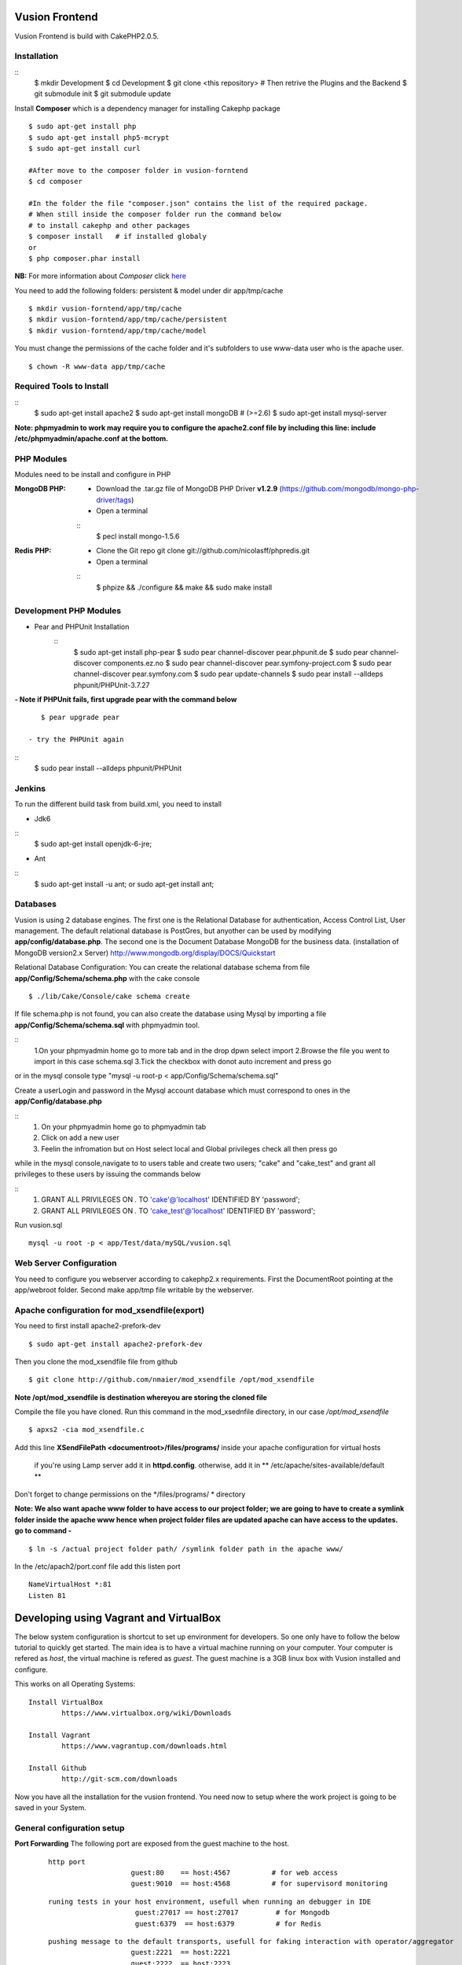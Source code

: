 Vusion Frontend 
===============

Vusion Frontend is build with CakePHP2.0.5.  

Installation
------------

::
	$ mkdir Development
	$ cd Development
	$ git clone <this repository>
	# Then retrive the Plugins and the Backend
	$ git submodule init
	$ git submodule update
	

Install **Composer** which is a dependency manager for installing  Cakephp package
::
	$ sudo apt-get install php
	$ sudo apt-get install php5-mcrypt
	$ sudo apt-get install curl
	
	#After move to the composer folder in vusion-forntend
	$ cd composer
	
	#In the folder the file "composer.json" contains the list of the required package.
	# When still inside the composer folder run the command below
	# to install cakephp and other packages
	$ composer install   # if installed globaly
	or
	$ php composer.phar install
**NB:**
For more information about *Composer* click here_
	 
.. _here: https://getcomposer.org/


You need to add the following folders: persistent & model under dir app/tmp/cache
::
	$ mkdir vusion-forntend/app/tmp/cache
	$ mkdir vusion-forntend/app/tmp/cache/persistent
	$ mkdir vusion-forntend/app/tmp/cache/model

You must change the permissions of the cache folder and it's subfolders to use www-data user
who is the apache user.
::
	$ chown -R www-data app/tmp/cache
	
	
Required Tools to Install
-------------------------
::
	$ sudo apt-get install apache2
	$ sudo apt-get install mongoDB   # (>=2.6)
	$ sudo apt-get install mysql-server

**Note: phpmyadmin to work may require you to configure the apache2.conf file by including this line: include /etc/phpmyadmin/apache.conf at the bottom.**


PHP Modules
-----------
Modules need to be install and configure in PHP

:MongoDB PHP:
    - Download the .tar.gz file of MongoDB PHP Driver **v1.2.9** (https://github.com/mongodb/mongo-php-driver/tags)
    - Open a terminal
    ::
        $ pecl install mongo-1.5.6

:Redis PHP:
    - Clone the Git repo git clone git://github.com/nicolasff/phpredis.git
    - Open a terminal
    ::  
        $ phpize && ./configure && make && sudo make install


Development PHP Modules
----------------------- 

- Pear and PHPUnit Installation
   ::  
    	$ sudo apt-get install php-pear
    	$ sudo pear channel-discover pear.phpunit.de
        $ sudo pear channel-discover components.ez.no
        $ sudo pear channel-discover pear.symfony-project.com
        $ sudo pear channel-discover pear.symfony.com
        $ sudo pear update-channels
        $ sudo pear install --alldeps phpunit/PHPUnit-3.7.27
 
**- Note if PHPUnit fails, first upgrade pear with the command below**
::
    $ pear upgrade pear
 
 - try the PHPUnit again
::
    $ sudo pear install --alldeps phpunit/PHPUnit
 
 
Jenkins
-------
To run the different build task from build.xml, you need to install

- Jdk6
::
    $ sudo apt-get install openjdk-6-jre;

- Ant
::
    $ sudo apt-get install -u ant; or sudo apt-get install ant;
    

Databases
---------
Vusion is using 2 database engines. 
The first one is the Relational Database for authentication, Access Control List, User management. The default relational database is PostGres, but anyother can be used by modifying **app/config/database.php**. 
The second one is the Document Database MongoDB  for the business data.
(installation of MongoDB version2.x Server) http://www.mongodb.org/display/DOCS/Quickstart

Relational Database Configuration:
You can create the relational database schema from file **app/Config/Schema/schema.php** with the cake console
::
	$ ./lib/Cake/Console/cake schema create
	
If file schema.php is not found, you can also create the database using Mysql by importing a file **app/Config/Schema/schema.sql** with phpmyadmin tool.


::
	1.On your phpmyadmin home go to more tab and in the drop dpwn select import
	2.Browse the file you went to import in this case schema.sql 
	3.Tick the checkbox with donot auto increment and press go


or in the mysql console type "mysql -u root-p < app/Config/Schema/schema.sql"

	
Create a userLogin and password in the Mysql account database which must correspond to ones in the **app/Config/database.php** 

::
	1. On your phpmyadmin home go to phpmyadmin tab 
	2. Click on add a new user
	3. Feelin the infromation but on Host select local and Global privileges check all then press go

while in the mysql console,navigate to to users table and create two users; "cake" and "cake_test" and grant all privileges to these users by issuing the commands below

::
    1. GRANT ALL PRIVILEGES ON *.* TO 'cake'@'localhost' IDENTIFIED BY 'password';
    2. GRANT ALL PRIVILEGES ON *.* TO 'cake_test'@'localhost' IDENTIFIED BY 'password';

Run vusion.sql
::
    mysql -u root -p < app/Test/data/mySQL/vusion.sql



Web Server Configuration
------------------------
You need to configure you webserver according to cakephp2.x requirements. 
First the DocumentRoot pointing at the app/webroot folder. 
Second make app/tmp file writable by the webserver.        


Apache configuration for mod_xsendfile(export)
-----------------------------------------------
You need to first install apache2-prefork-dev
::
    $ sudo apt-get install apache2-prefork-dev

Then you clone the mod_xsendfile file from github
::
	$ git clone http://github.com/nmaier/mod_xsendfile /opt/mod_xsendfile 

**Note /opt/mod_xsendfile is destination whereyou are storing the cloned file**

Compile the file you have cloned. Run this command in the mod_xsednfile directory, in our case */opt/mod_xsendfile* 
::
 	$ apxs2 -cia mod_xsendfile.c


Add this line **XSendFilePath <documentroot>/files/programs/** inside your apache configuration for virtual hosts

	if you're using Lamp server add it in **httpd.config**.
 	otherwise, add it in ** /etc/apache/sites-available/default **

Don't forget to change permissions on the */files/programs/ * directory

**Note: We also want apache www folder to have access to our project folder; we are going to have to create a symlink folder inside the apache www hence when project folder files are updated apache can have access to the updates. go to command -**
::
	$ ln -s /actual project folder path/ /symlink folder path in the apache www/

In the /etc/apach2/port.conf file add this listen port 
::
	NameVirtualHost *:81
	Listen 81

Developing using Vagrant and VirtualBox
=========================================
The below system configuration is shortcut to set up environment for developers. 
So one only have to follow the below tutorial to quickly get started.
The main idea is to have a virtual machine running on your computer. 
Your computer is refered as *host*, the virtual machine is refered as *guest*.
The guest machine is a 3GB linux box with Vusion installed and configure.

This works on all Operating Systems:
::
	Install VirtualBox
		https://www.virtualbox.org/wiki/Downloads

	Install Vagrant
		https://www.vagrantup.com/downloads.html

	Install Github
		http://git-scm.com/downloads


Now you have all the installation for the vusion frontend. You need now to setup where the work project 
is going to be saved in your System.

General configuration setup
----------------------------

**Port Forwarding**
The following port are exposed from the guest machine to the host.
 
 ::
 
     http port
	  		 guest:80    == host:4567          # for web access
	  		 guest:9010  == host:4568          # for supervisord monitoring
 ::
    
    runing tests in your host environment, usefull when running an debugger in IDE       
 	 		 guest:27017 == host:27017         # for Mongodb
	  		 guest:6379  == host:6379          # for Redis
 ::

     pushing message to the default transports, usefull for faking interaction with operator/aggregator
	  		 guest:2221  == host:2221  
	  		 guest:2222  == host:2223

**Folder Sync**
In order to allow editing source code on the host, some folders are synced between from the host to the guest.
We have experience various Vagrant option to sync folders and it appears that the default r_sync was not working properly.
Therefore we had to use nfs on Unix systems and smb on Windows which are working fine and with good performances.

Only specific source folders are synced in order to avoid conflict on compiled file. 


Steps on a Windows (8.x/7) Host
-------------------------------
1. Open PowerShell as admin by right clicking on the PowerShell icon and selecting "Run as Admin".

2. Enter the followig commands in the PowerShell.
   ::

        $ mkdir c:\Development
        $ cd c:\Development
		
3. Now you are in the directory where you are going to work form so do the commands below.
   ::

 	    $ git clone https://github.com/texttochange/vusion-frontend
		# Then retrive the Plugins and the Backend
	    $ git submodule init
	    $ git submodule update

4. Install **Composer** which is a dependency manager for installing  Cakephp package
   ::

	    Install php_
	    Install Composer_
	**Note** Composer.exe will ask for php.exe please move to programs Files into the php folder 
		 and select the php.exe.When Composer install is complete, copy the **Composer.phar**
		 file and paste it into "Development/Vusion-forntend/Composer" folder.
		
	

	#After using **GIT BASH** move to the composer folder in vusion-forntend 
	$ cd vusion-forntend/composer

	#inside there is afile "composer.json" which has the list of the required package.
	#When still inside the vusion-frontend/composer folder run the command below
	#to install cakephp and other packages
	$ php composer.phar install
  **NB:**
  For more information about *Composer* click here_
 
  .. _here: https://getcomposer.org/
  .. _php: http://windows.php.net/download/
  .. _Composer: https://getcomposer.org/download/

5. Contact "techteam(AT)texttochage(DOT)com", ask for the **Vusion.box** file and add it into **c:\\Development\\vusion-frontend**

6. Using your IDE Open and edit the vagrantfile in **"c:\\Development\\vusion-forntend\\vagrantfile"**
   ::
    Edit line 5: `config.vm.box_url = "file:///Users/olivier/Development/vusion/vusion2.box"` to
    to the file location of your development directory.
    
  
    We also have the synced, here the ``type:nfs`` has to change to ``type:smb``, for more information about why the type changes read the link below.
  
				    	  
7. Run this command in the PowerShell to start Vagrant and virtualbox
   ::
	    $ vagrant up

    Enter the URL: localhost:4567 in your web browser vusion login page will show

8. Settingup git flow to enable you create feature from branches for easy and organised development 
    
   a) Download and install ``getopt.exe`` from the util-linux-package_  
      into ``C:\Program Files\Git\bin``.
      (Only ``getopt.exe``, the others util-linux files are not used).
      Also install ``libintl3.dll`` and ``libiconv2.dll`` from the Dependencies packages (libintl_ and libiconv_), into the same directory


      .. _util-linux-package: http://gnuwin32.sourceforge.net/packages/util-linux-ng.htm

      .. _libintl: http://gnuwin32.sourceforge.net/packages/libintl.htm

      .. _libiconv: http://gnuwin32.sourceforge.net/packages/libiconv.htm

   b) Open a new Powershell as admin and create a directory.
       ::
            $ mkdir c:\Installgitflow
            $ cd c:\Installgitflow

   c) Clone the gitflow source from GitHub.
       ::

            $ git clone --recursive git://github.com/nvie/gitflow.git
            $ cd gitflow\contrib

   d) Run the `msysgit-install` script from a command-line prompt 
      ::	

           $ msysgit-install 
	

Installation to run backend development and testing on host
--------------------------------------------------

Install Python cause most of the backend development and testing are in pyhton and also install pip cause we need it install/run the virtual environment for backend testing.

1. Dowload the MSI installer from http://www.python.org/download/   
   Select 32/64 bit based on your system setting

2. Run the installer. Be sure to check the option to add Python to your PATH while installing.

3. Open PowerShell as admin by right clicking on the PowerShell icon and selecting ‘Run as Admin’.

4. To solve permission issues, run the following command.
   ::

        Set-ExecutionPolicy Unrestricted

5. Enter the following commands in PowerShell.
   ::

	    mkdir c:\envs
	    cd c:\envs

6. Download the following files into your new folder.

    http://python-distribute.org/distribute_setup.py
     
    https://raw.github.com/pypa/pip/master/contrib/get-pip.py
   
    so now you have something like : **'c:\\envs\\distribute_setup.py'** and **'c:\\envs\\get-pip.py'**.

7. Run the following commands in you terminal.
   ::

	    python c:\envs\distribute_setup.py
	    python c:\envs\get-pip.py

   **Note** Once these commands run successfully, you can delete the scripts **get-pip.py** and **distribute_setup.py**.

8. Now typing pip should work. If it doesn’t it means the Scripts folder is not in your path. 
   Run the next command in that case 
   (Note that this command must be run only once or your PATH will get longer and longer).
   Make sure to replace c:\Python27\Scripts with the correct location of your Python installation
   ::
   
        setx PATH "%PATH%;C:\Python27\Scripts"

    Close and reopen PowerShell after running this command.
       
9. To create a Virtual Environment, use the following commands.
   ::
 
        cd c:\python
        pip install virtualenv
        pip install –no-deps -r requirements.pip

**Note:** If you have varasall.bat fill missing please install visual studio C+++
  
   ::
   
       If you have Visual Studio 2010 installed, execute
	     SET VS90COMNTOOLS=%VS100COMNTOOLS%
       or with Visual Studio 2012 installed (Visual Studio Version 11)
	     SET VS90COMNTOOLS=%VS110COMNTOOLS%
       or with Visual Studio 2013 installed (Visual Studio Version 12)
	     SET VS90COMNTOOLS=%VS120COMNTOOLS%

10. To run the virtual Environment and backend tests.
    ::
  
        virtualenv ve
        .\ve\Scripts\activate
        python  ve\Scripts\trial.phy  vusion
